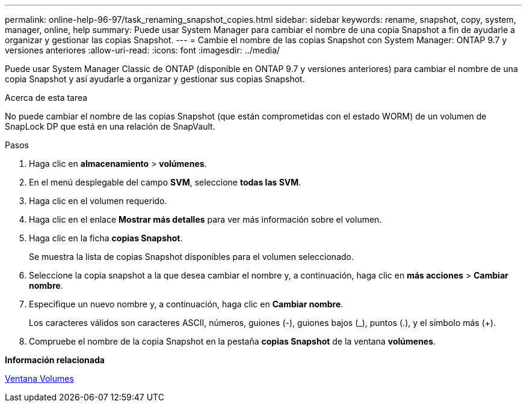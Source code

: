 ---
permalink: online-help-96-97/task_renaming_snapshot_copies.html 
sidebar: sidebar 
keywords: rename, snapshot, copy, system, manager, online, help 
summary: Puede usar System Manager para cambiar el nombre de una copia Snapshot a fin de ayudarle a organizar y gestionar las copias Snapshot. 
---
= Cambie el nombre de las copias Snapshot con System Manager: ONTAP 9.7 y versiones anteriores
:allow-uri-read: 
:icons: font
:imagesdir: ../media/


[role="lead"]
Puede usar System Manager Classic de ONTAP (disponible en ONTAP 9.7 y versiones anteriores) para cambiar el nombre de una copia Snapshot y así ayudarle a organizar y gestionar sus copias Snapshot.

.Acerca de esta tarea
No puede cambiar el nombre de las copias Snapshot (que están comprometidas con el estado WORM) de un volumen de SnapLock DP que está en una relación de SnapVault.

.Pasos
. Haga clic en *almacenamiento* > *volúmenes*.
. En el menú desplegable del campo *SVM*, seleccione *todas las SVM*.
. Haga clic en el volumen requerido.
. Haga clic en el enlace *Mostrar más detalles* para ver más información sobre el volumen.
. Haga clic en la ficha *copias Snapshot*.
+
Se muestra la lista de copias Snapshot disponibles para el volumen seleccionado.

. Seleccione la copia snapshot a la que desea cambiar el nombre y, a continuación, haga clic en *más acciones* > *Cambiar nombre*.
. Especifique un nuevo nombre y, a continuación, haga clic en *Cambiar nombre*.
+
Los caracteres válidos son caracteres ASCII, números, guiones (-), guiones bajos (_), puntos (.), y el símbolo más (+).

. Compruebe el nombre de la copia Snapshot en la pestaña *copias Snapshot* de la ventana *volúmenes*.


*Información relacionada*

xref:reference_volumes_window.adoc[Ventana Volumes]
